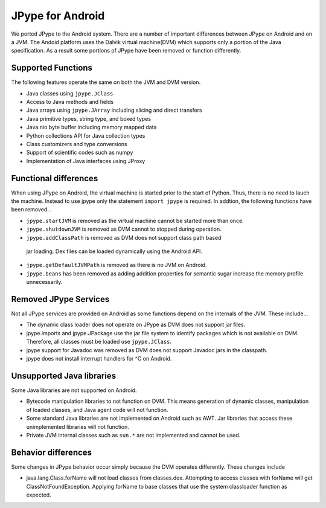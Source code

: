 JPype for Android
=================

We ported JPype to the Android system.  There are a number of important
differences between JPype on Android and on a JVM.  The Andoid platform uses
the Dalvik virtual machine(DVM) which supports only a portion of the Java
specification.  As a result some portions of JPype have been removed or
function differently.

Supported Functions
-------------------

The following features operate the same on both the JVM and DVM version.

- Java classes using ``jpype.JClass``
- Access to Java methods and fields
- Java arrays using ``jpype.JArray`` including slicing and direct transfers
- Java primitive types, string type, and boxed types
- Java.nio byte buffer including memory mapped data
- Python collections API for Java collection types
- Class customizers and type conversions
- Support of scientific codes such as numpy
- Implementation of Java interfaces using JProxy


Functional differences
----------------------

When using JPype on Android, the virtual machine is started prior to the start
of Python.  Thus, there is no need to lauch the machine.  Instead to use jpype
only the statement ``import jpype`` is required.  In addtion, the following
functions have been removed...

- ``jpype.startJVM`` is removed as the virtual machine cannot be started more
  than once.

- ``jpype.shutdownJVM`` is removed as DVM cannot to stopped during operation.

- ``jpype.addClassPath`` is removed as DVM does not support class path based
 jar loading.  Dex files can be loaded dynamically using the Android API.

- ``jpype.getDefaultJVMPath`` is removed as there is no JVM on Android. 

- ``jpype.beans`` has been removed as adding addition properties for semantic
  sugar increase the memory profile unnecessarily.


Removed JPype Services
----------------------

Not all JPype services are provided on Android as some functions depend on the
internals of the JVM.  These include...

- The dynamic class loader does not operate on JPype as DVM does not support
  jar files.

- jpype.imports and jpype.JPackage use the jar file system to identify packages
  which is not available on DVM.  Therefore, all classes must be loaded use
  ``jpype.JClass``.

- jpype support for Javadoc was removed as DVM does not support Javadoc jars in
  the classpath.

- jpype does not install interrupt handlers for ^C on Android.


Unsupported Java libraries
--------------------------

Some Java libraries are not supported on Android.

- Bytecode manipulation libraries to not function on DVM. This means generation
  of dynamic classes, manipulation of loaded classes, and Java agent code will
  not function.

- Some standard Java libraries are not implemented on Android such as AWT.
  Jar libraries that access these unimplemented libraries will not function.

- Private JVM internal classes such as ``sun.*`` are not implemented and cannot be used.


Behavior differences
--------------------

Some changes in JPype behavior occur simply because the DVM operates
differently.  These changes include

- java.lang.Class.forName will not load classes from classes.dex.  Attempting
  to access classes with forName will get ClassNotFoundException.  Applying
  forName to base classes that use the system classloader function as expected.


